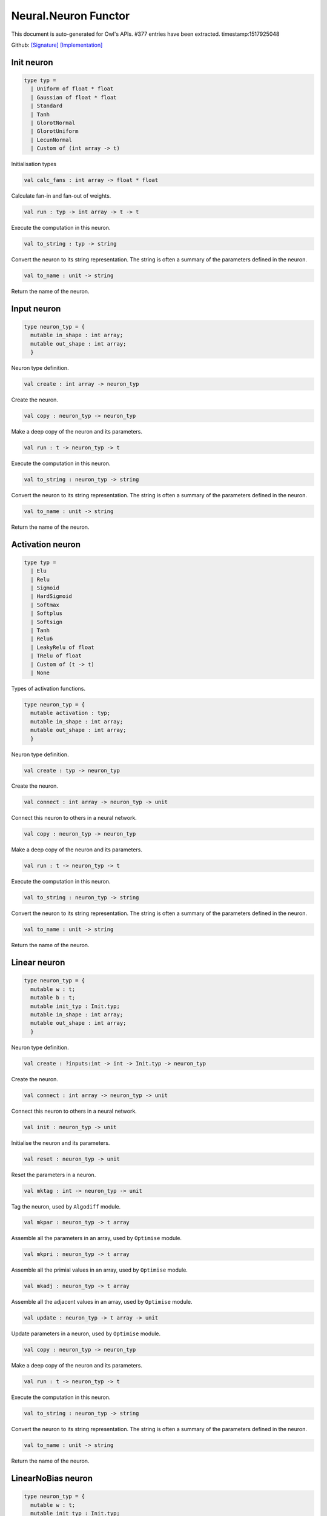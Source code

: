 Neural.Neuron Functor
===============================================================================

This document is auto-generated for Owl's APIs.
#377 entries have been extracted.
timestamp:1517925048

Github:
`[Signature] <https://github.com/ryanrhymes/owl/tree/master/src/base/neural/owl_neural_neuron_sig.ml>`_ 
`[Implementation] <https://github.com/ryanrhymes/owl/tree/master/src/base/neural/owl_neural_neuron.ml>`_



Init neuron
-------------------------------------------------------------------------------



.. code-block:: ocaml

  type typ =
    | Uniform of float * float
    | Gaussian of float * float
    | Standard
    | Tanh
    | GlorotNormal
    | GlorotUniform
    | LecunNormal
    | Custom of (int array -> t)
    

Initialisation types



.. code-block:: ocaml

  val calc_fans : int array -> float * float

Calculate fan-in and fan-out of weights.



.. code-block:: ocaml

  val run : typ -> int array -> t -> t

Execute the computation in this neuron.



.. code-block:: ocaml

  val to_string : typ -> string

Convert the neuron to its string representation. The string is often a summary of the parameters defined in the neuron.



.. code-block:: ocaml

  val to_name : unit -> string

Return the name of the neuron.



Input neuron
-------------------------------------------------------------------------------



.. code-block:: ocaml

  type neuron_typ = {
    mutable in_shape : int array;
    mutable out_shape : int array;
    }
    

Neuron type definition.



.. code-block:: ocaml

  val create : int array -> neuron_typ

Create the neuron.



.. code-block:: ocaml

  val copy : neuron_typ -> neuron_typ

Make a deep copy of the neuron and its parameters.



.. code-block:: ocaml

  val run : t -> neuron_typ -> t

Execute the computation in this neuron.



.. code-block:: ocaml

  val to_string : neuron_typ -> string

Convert the neuron to its string representation. The string is often a summary of the parameters defined in the neuron.



.. code-block:: ocaml

  val to_name : unit -> string

Return the name of the neuron.



Activation neuron
-------------------------------------------------------------------------------



.. code-block:: ocaml

  type typ =
    | Elu
    | Relu
    | Sigmoid
    | HardSigmoid
    | Softmax
    | Softplus
    | Softsign
    | Tanh
    | Relu6
    | LeakyRelu of float
    | TRelu of float
    | Custom of (t -> t)
    | None
    

Types of activation functions.



.. code-block:: ocaml

  type neuron_typ = {
    mutable activation : typ;
    mutable in_shape : int array;
    mutable out_shape : int array;
    }
    

Neuron type definition.



.. code-block:: ocaml

  val create : typ -> neuron_typ

Create the neuron.



.. code-block:: ocaml

  val connect : int array -> neuron_typ -> unit

Connect this neuron to others in a neural network.



.. code-block:: ocaml

  val copy : neuron_typ -> neuron_typ

Make a deep copy of the neuron and its parameters.



.. code-block:: ocaml

  val run : t -> neuron_typ -> t

Execute the computation in this neuron.



.. code-block:: ocaml

  val to_string : neuron_typ -> string

Convert the neuron to its string representation. The string is often a summary of the parameters defined in the neuron.



.. code-block:: ocaml

  val to_name : unit -> string

Return the name of the neuron.



Linear neuron
-------------------------------------------------------------------------------



.. code-block:: ocaml

  type neuron_typ = {
    mutable w : t;
    mutable b : t;
    mutable init_typ : Init.typ;
    mutable in_shape : int array;
    mutable out_shape : int array;
    }
    

Neuron type definition.



.. code-block:: ocaml

  val create : ?inputs:int -> int -> Init.typ -> neuron_typ

Create the neuron.



.. code-block:: ocaml

  val connect : int array -> neuron_typ -> unit

Connect this neuron to others in a neural network.



.. code-block:: ocaml

  val init : neuron_typ -> unit

Initialise the neuron and its parameters.



.. code-block:: ocaml

  val reset : neuron_typ -> unit

Reset the parameters in a neuron.



.. code-block:: ocaml

  val mktag : int -> neuron_typ -> unit

Tag the neuron, used by ``Algodiff`` module.



.. code-block:: ocaml

  val mkpar : neuron_typ -> t array

Assemble all the parameters in an array, used by ``Optimise`` module.



.. code-block:: ocaml

  val mkpri : neuron_typ -> t array

Assemble all the primial values in an array, used by ``Optimise`` module.



.. code-block:: ocaml

  val mkadj : neuron_typ -> t array

Assemble all the adjacent values in an array, used by ``Optimise`` module.



.. code-block:: ocaml

  val update : neuron_typ -> t array -> unit

Update parameters in a neuron, used by ``Optimise`` module.



.. code-block:: ocaml

  val copy : neuron_typ -> neuron_typ

Make a deep copy of the neuron and its parameters.



.. code-block:: ocaml

  val run : t -> neuron_typ -> t

Execute the computation in this neuron.



.. code-block:: ocaml

  val to_string : neuron_typ -> string

Convert the neuron to its string representation. The string is often a summary of the parameters defined in the neuron.



.. code-block:: ocaml

  val to_name : unit -> string

Return the name of the neuron.



LinearNoBias neuron
-------------------------------------------------------------------------------



.. code-block:: ocaml

  type neuron_typ = {
    mutable w : t;
    mutable init_typ : Init.typ;
    mutable in_shape : int array;
    mutable out_shape : int array;
    }
    

Neuron type definition.



.. code-block:: ocaml

  val create : ?inputs:int -> int -> Init.typ -> neuron_typ

Create the neuron.



.. code-block:: ocaml

  val connect : int array -> neuron_typ -> unit

Connect this neuron to others in a neural network.



.. code-block:: ocaml

  val init : neuron_typ -> unit

Initialise the neuron and its parameters.



.. code-block:: ocaml

  val reset : neuron_typ -> unit

Reset the parameters in a neuron.



.. code-block:: ocaml

  val mktag : int -> neuron_typ -> unit

Tag the neuron, used by ``Algodiff`` module.



.. code-block:: ocaml

  val mkpar : neuron_typ -> t array

Assemble all the parameters in an array, used by ``Optimise`` module.



.. code-block:: ocaml

  val mkpri : neuron_typ -> t array

Assemble all the primial values in an array, used by ``Optimise`` module.



.. code-block:: ocaml

  val mkadj : neuron_typ -> t array

Assemble all the adjacent values in an array, used by ``Optimise`` module.



.. code-block:: ocaml

  val update : neuron_typ -> t array -> unit

Update parameters in a neuron, used by ``Optimise`` module.



.. code-block:: ocaml

  val copy : neuron_typ -> neuron_typ

Make a deep copy of the neuron and its parameters.



.. code-block:: ocaml

  val run : t -> neuron_typ -> t

Execute the computation in this neuron.



.. code-block:: ocaml

  val to_string : neuron_typ -> string

Convert the neuron to its string representation. The string is often a summary of the parameters defined in the neuron.



.. code-block:: ocaml

  val to_name : unit -> string

Return the name of the neuron.



Recurrent neuron
-------------------------------------------------------------------------------



.. code-block:: ocaml

  type neuron_typ = {
    mutable whh : t;
    mutable wxh : t;
    mutable why : t;
    mutable bh : t;
    mutable by : t;
    mutable h : t;
    mutable hiddens : int;
    mutable act : Activation.typ;
    mutable init_typ : Init.typ;
    mutable in_shape : int array;
    mutable out_shape : int array;
    }
    

Neuron type definition.



.. code-block:: ocaml

  val create : ?time_steps:int -> ?inputs:int -> int -> int -> Activation.typ -> Init.typ -> neuron_typ

Create the neuron.



.. code-block:: ocaml

  val connect : int array -> neuron_typ -> unit

Connect this neuron to others in a neural network.



.. code-block:: ocaml

  val init : neuron_typ -> unit

Initialise the neuron and its parameters.



.. code-block:: ocaml

  val reset : neuron_typ -> unit

Reset the parameters in a neuron.



.. code-block:: ocaml

  val mktag : int -> neuron_typ -> unit

Tag the neuron, used by ``Algodiff`` module.



.. code-block:: ocaml

  val mkpar : neuron_typ -> t array

Assemble all the parameters in an array, used by ``Optimise`` module.



.. code-block:: ocaml

  val mkpri : neuron_typ -> t array

Assemble all the primial values in an array, used by ``Optimise`` module.



.. code-block:: ocaml

  val mkadj : neuron_typ -> t array

Assemble all the adjacent values in an array, used by ``Optimise`` module.



.. code-block:: ocaml

  val update : neuron_typ -> t array -> unit

Update parameters in a neuron, used by ``Optimise`` module.



.. code-block:: ocaml

  val copy : neuron_typ -> neuron_typ

Make a deep copy of the neuron and its parameters.



.. code-block:: ocaml

  val run : t -> neuron_typ -> t

Execute the computation in this neuron.



.. code-block:: ocaml

  val to_string : neuron_typ -> string

Convert the neuron to its string representation. The string is often a summary of the parameters defined in the neuron.



.. code-block:: ocaml

  val to_name : unit -> string

Return the name of the neuron.



LSTM neuron
-------------------------------------------------------------------------------



.. code-block:: ocaml

  type neuron_typ = {
    mutable wxi : t;
    mutable whi : t;
    mutable wxc : t;
    mutable whc : t;
    mutable wxf : t;
    mutable whf : t;
    mutable wxo : t;
    mutable who : t;
    mutable bi : t;
    mutable bc : t;
    mutable bf : t;
    mutable bo : t;
    mutable c : t;
    mutable h : t;
    mutable init_typ : Init.typ;
    mutable in_shape : int array;
    mutable out_shape : int array;
    }
    

Neuron type definition.



.. code-block:: ocaml

  val create : ?time_steps:int -> ?inputs:int -> int -> Init.typ -> neuron_typ

Create the neuron.



.. code-block:: ocaml

  val connect : int array -> neuron_typ -> unit

Connect this neuron to others in a neural network.



.. code-block:: ocaml

  val init : neuron_typ -> unit

Initialise the neuron and its parameters.



.. code-block:: ocaml

  val reset : neuron_typ -> unit

Reset the parameters in a neuron.



.. code-block:: ocaml

  val mktag : int -> neuron_typ -> unit

Tag the neuron, used by ``Algodiff`` module.



.. code-block:: ocaml

  val mkpar : neuron_typ -> t array

Assemble all the parameters in an array, used by ``Optimise`` module.



.. code-block:: ocaml

  val mkpri : neuron_typ -> t array

Assemble all the primial values in an array, used by ``Optimise`` module.



.. code-block:: ocaml

  val mkadj : neuron_typ -> t array

Assemble all the adjacent values in an array, used by ``Optimise`` module.



.. code-block:: ocaml

  val update : neuron_typ -> t array -> unit

Update parameters in a neuron, used by ``Optimise`` module.



.. code-block:: ocaml

  val copy : neuron_typ -> neuron_typ

Make a deep copy of the neuron and its parameters.



.. code-block:: ocaml

  val run : t -> neuron_typ -> t

Execute the computation in this neuron.



.. code-block:: ocaml

  val to_string : neuron_typ -> string

Convert the neuron to its string representation. The string is often a summary of the parameters defined in the neuron.



.. code-block:: ocaml

  val to_name : unit -> string

Return the name of the neuron.



GRU neuron
-------------------------------------------------------------------------------



.. code-block:: ocaml

  type neuron_typ = {
    mutable wxz : t;
    mutable whz : t;
    mutable wxr : t;
    mutable whr : t;
    mutable wxh : t;
    mutable whh : t;
    mutable bz : t;
    mutable br : t;
    mutable bh : t;
    mutable h : t;
    mutable init_typ : Init.typ;
    mutable in_shape : int array;
    mutable out_shape : int array;
    }
    

Neuron type definition.



.. code-block:: ocaml

  val create : ?time_steps:int -> ?inputs:int -> int -> Init.typ -> neuron_typ

Create the neuron.



.. code-block:: ocaml

  val connect : int array -> neuron_typ -> unit

Connect this neuron to others in a neural network.



.. code-block:: ocaml

  val init : neuron_typ -> unit

Initialise the neuron and its parameters.



.. code-block:: ocaml

  val reset : neuron_typ -> unit

Reset the parameters in a neuron.



.. code-block:: ocaml

  val mktag : int -> neuron_typ -> unit

Tag the neuron, used by ``Algodiff`` module.



.. code-block:: ocaml

  val mkpar : neuron_typ -> t array

Assemble all the parameters in an array, used by ``Optimise`` module.



.. code-block:: ocaml

  val mkpri : neuron_typ -> t array

Assemble all the primial values in an array, used by ``Optimise`` module.



.. code-block:: ocaml

  val mkadj : neuron_typ -> t array

Assemble all the adjacent values in an array, used by ``Optimise`` module.



.. code-block:: ocaml

  val update : neuron_typ -> t array -> unit

Update parameters in a neuron, used by ``Optimise`` module.



.. code-block:: ocaml

  val copy : neuron_typ -> neuron_typ

Make a deep copy of the neuron and its parameters.



.. code-block:: ocaml

  val run : t -> neuron_typ -> t

Execute the computation in this neuron.



.. code-block:: ocaml

  val to_string : neuron_typ -> string

Convert the neuron to its string representation. The string is often a summary of the parameters defined in the neuron.



.. code-block:: ocaml

  val to_name : unit -> string

Return the name of the neuron.



Conv1D neuron
-------------------------------------------------------------------------------



.. code-block:: ocaml

  type neuron_typ = {
    mutable w : t;
    mutable b : t;
    mutable kernel : int array;
    mutable stride : int array;
    mutable padding : Owl_types.padding;
    mutable init_typ : Init.typ;
    mutable in_shape : int array;
    mutable out_shape : int array;
    }
    

Neuron type definition.



.. code-block:: ocaml

  val create : ?inputs:int array -> Owl_types.padding -> int array -> int array -> Init.typ -> neuron_typ

Create the neuron.



.. code-block:: ocaml

  val connect : int array -> neuron_typ -> unit

Connect this neuron to others in a neural network.



.. code-block:: ocaml

  val init : neuron_typ -> unit

Initialise the neuron and its parameters.



.. code-block:: ocaml

  val reset : neuron_typ -> unit

Reset the parameters in a neuron.



.. code-block:: ocaml

  val mktag : int -> neuron_typ -> unit

Tag the neuron, used by ``Algodiff`` module.



.. code-block:: ocaml

  val mkpar : neuron_typ -> t array

Assemble all the parameters in an array, used by ``Optimise`` module.



.. code-block:: ocaml

  val mkpri : neuron_typ -> t array

Assemble all the primial values in an array, used by ``Optimise`` module.



.. code-block:: ocaml

  val mkadj : neuron_typ -> t array

Assemble all the adjacent values in an array, used by ``Optimise`` module.



.. code-block:: ocaml

  val update : neuron_typ -> t array -> unit

Update parameters in a neuron, used by ``Optimise`` module.



.. code-block:: ocaml

  val copy : neuron_typ -> neuron_typ

Make a deep copy of the neuron and its parameters.



.. code-block:: ocaml

  val run : t -> neuron_typ -> t

Execute the computation in this neuron.



.. code-block:: ocaml

  val to_string : neuron_typ -> string

Convert the neuron to its string representation. The string is often a summary of the parameters defined in the neuron.



.. code-block:: ocaml

  val to_name : unit -> string

Return the name of the neuron.



Conv2D neuron
-------------------------------------------------------------------------------



.. code-block:: ocaml

  type neuron_typ = {
    mutable w : t;
    mutable b : t;
    mutable kernel : int array;
    mutable stride : int array;
    mutable padding : Owl_types.padding;
    mutable init_typ : Init.typ;
    mutable in_shape : int array;
    mutable out_shape : int array;
    }
    

Neuron type definition.



.. code-block:: ocaml

  val create : ?inputs:int array -> Owl_types.padding -> int array -> int array -> Init.typ -> neuron_typ

Create the neuron.



.. code-block:: ocaml

  val connect : int array -> neuron_typ -> unit

Connect this neuron to others in a neural network.



.. code-block:: ocaml

  val init : neuron_typ -> unit

Initialise the neuron and its parameters.



.. code-block:: ocaml

  val reset : neuron_typ -> unit

Reset the parameters in a neuron.



.. code-block:: ocaml

  val mktag : int -> neuron_typ -> unit

Tag the neuron, used by ``Algodiff`` module.



.. code-block:: ocaml

  val mkpar : neuron_typ -> t array

Assemble all the parameters in an array, used by ``Optimise`` module.



.. code-block:: ocaml

  val mkpri : neuron_typ -> t array

Assemble all the primial values in an array, used by ``Optimise`` module.



.. code-block:: ocaml

  val mkadj : neuron_typ -> t array

Assemble all the adjacent values in an array, used by ``Optimise`` module.



.. code-block:: ocaml

  val update : neuron_typ -> t array -> unit

Update parameters in a neuron, used by ``Optimise`` module.



.. code-block:: ocaml

  val copy : neuron_typ -> neuron_typ

Make a deep copy of the neuron and its parameters.



.. code-block:: ocaml

  val run : t -> neuron_typ -> t

Execute the computation in this neuron.



.. code-block:: ocaml

  val to_string : neuron_typ -> string

Convert the neuron to its string representation. The string is often a summary of the parameters defined in the neuron.



.. code-block:: ocaml

  val to_name : unit -> string

Return the name of the neuron.



Conv3D neuron
-------------------------------------------------------------------------------



.. code-block:: ocaml

  type neuron_typ = {
    mutable w : t;
    mutable b : t;
    mutable kernel : int array;
    mutable stride : int array;
    mutable padding : Owl_types.padding;
    mutable init_typ : Init.typ;
    mutable in_shape : int array;
    mutable out_shape : int array;
    }
    

Neuron type definition.



.. code-block:: ocaml

  val create : ?inputs:int array -> Owl_types.padding -> int array -> int array -> Init.typ -> neuron_typ

Create the neuron.



.. code-block:: ocaml

  val connect : int array -> neuron_typ -> unit

Connect this neuron to others in a neural network.



.. code-block:: ocaml

  val init : neuron_typ -> unit

Initialise the neuron and its parameters.



.. code-block:: ocaml

  val reset : neuron_typ -> unit

Reset the parameters in a neuron.



.. code-block:: ocaml

  val mktag : int -> neuron_typ -> unit

Tag the neuron, used by ``Algodiff`` module.



.. code-block:: ocaml

  val mkpar : neuron_typ -> t array

Assemble all the parameters in an array, used by ``Optimise`` module.



.. code-block:: ocaml

  val mkpri : neuron_typ -> t array

Assemble all the primial values in an array, used by ``Optimise`` module.



.. code-block:: ocaml

  val mkadj : neuron_typ -> t array

Assemble all the adjacent values in an array, used by ``Optimise`` module.



.. code-block:: ocaml

  val update : neuron_typ -> t array -> unit

Update parameters in a neuron, used by ``Optimise`` module.



.. code-block:: ocaml

  val copy : neuron_typ -> neuron_typ

Make a deep copy of the neuron and its parameters.



.. code-block:: ocaml

  val run : t -> neuron_typ -> t

Execute the computation in this neuron.



.. code-block:: ocaml

  val to_string : neuron_typ -> string

Convert the neuron to its string representation. The string is often a summary of the parameters defined in the neuron.



.. code-block:: ocaml

  val to_name : unit -> string

Return the name of the neuron.



FullyConnected neuron
-------------------------------------------------------------------------------



.. code-block:: ocaml

  type neuron_typ = {
    mutable w : t;
    mutable b : t;
    mutable init_typ : Init.typ;
    mutable in_shape : int array;
    mutable out_shape : int array;
    }
    

Neuron type definition.



.. code-block:: ocaml

  val create : ?inputs:int -> int -> Init.typ -> neuron_typ

Create the neuron.



.. code-block:: ocaml

  val connect : int array -> neuron_typ -> unit

Connect this neuron to others in a neural network.



.. code-block:: ocaml

  val init : neuron_typ -> unit

Initialise the neuron and its parameters.



.. code-block:: ocaml

  val reset : neuron_typ -> unit

Reset the parameters in a neuron.



.. code-block:: ocaml

  val mktag : int -> neuron_typ -> unit

Tag the neuron, used by ``Algodiff`` module.



.. code-block:: ocaml

  val mkpar : neuron_typ -> t array

Assemble all the parameters in an array, used by ``Optimise`` module.



.. code-block:: ocaml

  val mkpri : neuron_typ -> t array

Assemble all the primial values in an array, used by ``Optimise`` module.



.. code-block:: ocaml

  val mkadj : neuron_typ -> t array

Assemble all the adjacent values in an array, used by ``Optimise`` module.



.. code-block:: ocaml

  val update : neuron_typ -> t array -> unit

Update parameters in a neuron, used by ``Optimise`` module.



.. code-block:: ocaml

  val copy : neuron_typ -> neuron_typ

Make a deep copy of the neuron and its parameters.



.. code-block:: ocaml

  val run : t -> neuron_typ -> t

Execute the computation in this neuron.



.. code-block:: ocaml

  val to_string : neuron_typ -> string

Convert the neuron to its string representation. The string is often a summary of the parameters defined in the neuron.



.. code-block:: ocaml

  val to_name : unit -> string

Return the name of the neuron.



MaxPool1D neuron
-------------------------------------------------------------------------------



.. code-block:: ocaml

  type neuron_typ = {
    mutable padding : Owl_types.padding;
    mutable kernel : int array;
    mutable stride : int array;
    mutable in_shape : int array;
    mutable out_shape : int array;
    }
    

Neuron type definition.



.. code-block:: ocaml

  val create : Owl_types.padding -> int array -> int array -> neuron_typ

Create the neuron.



.. code-block:: ocaml

  val connect : int array -> neuron_typ -> unit

Connect this neuron to others in a neural network.



.. code-block:: ocaml

  val copy : neuron_typ -> neuron_typ

Make a deep copy of the neuron and its parameters.



.. code-block:: ocaml

  val run : t -> neuron_typ -> t

Execute the computation in this neuron.



.. code-block:: ocaml

  val to_string : neuron_typ -> string

Convert the neuron to its string representation. The string is often a summary of the parameters defined in the neuron.



.. code-block:: ocaml

  val to_name : unit -> string

Return the name of the neuron.



MaxPool2D neuron
-------------------------------------------------------------------------------



.. code-block:: ocaml

  type neuron_typ = {
    mutable padding : Owl_types.padding;
    mutable kernel : int array;
    mutable stride : int array;
    mutable in_shape : int array;
    mutable out_shape : int array;
    }
    

Neuron type definition.



.. code-block:: ocaml

  val connect : int array -> neuron_typ -> unit

Connect this neuron to others in a neural network.



.. code-block:: ocaml

  val copy : neuron_typ -> neuron_typ

Make a deep copy of the neuron and its parameters.



.. code-block:: ocaml

  val run : t -> neuron_typ -> t

Execute the computation in this neuron.



.. code-block:: ocaml

  val to_string : neuron_typ -> string

Convert the neuron to its string representation. The string is often a summary of the parameters defined in the neuron.



.. code-block:: ocaml

  val to_name : unit -> string

Return the name of the neuron.



AvgPool1D neuron
-------------------------------------------------------------------------------



.. code-block:: ocaml

  type neuron_typ = {
    mutable padding : Owl_types.padding;
    mutable kernel : int array;
    mutable stride : int array;
    mutable in_shape : int array;
    mutable out_shape : int array;
    }
    

Neuron type definition.



.. code-block:: ocaml

  val connect : int array -> neuron_typ -> unit

Connect this neuron to others in a neural network.



.. code-block:: ocaml

  val copy : neuron_typ -> neuron_typ

Make a deep copy of the neuron and its parameters.



.. code-block:: ocaml

  val run : t -> neuron_typ -> t

Execute the computation in this neuron.



.. code-block:: ocaml

  val to_string : neuron_typ -> string

Convert the neuron to its string representation. The string is often a summary of the parameters defined in the neuron.



.. code-block:: ocaml

  val to_name : unit -> string

Return the name of the neuron.



AvgPool2D neuron
-------------------------------------------------------------------------------



.. code-block:: ocaml

  type neuron_typ = {
    mutable padding : Owl_types.padding;
    mutable kernel : int array;
    mutable stride : int array;
    mutable in_shape : int array;
    mutable out_shape : int array;
    }
    

Neuron type definition.



.. code-block:: ocaml

  val create : Owl_types.padding -> int array -> int array -> neuron_typ

Create the neuron.



.. code-block:: ocaml

  val connect : int array -> neuron_typ -> unit

Connect this neuron to others in a neural network.



.. code-block:: ocaml

  val copy : neuron_typ -> neuron_typ

Make a deep copy of the neuron and its parameters.



.. code-block:: ocaml

  val run : t -> neuron_typ -> t

Execute the computation in this neuron.



.. code-block:: ocaml

  val to_string : neuron_typ -> string

Convert the neuron to its string representation. The string is often a summary of the parameters defined in the neuron.



.. code-block:: ocaml

  val to_name : unit -> string

Return the name of the neuron.



GlobalMaxPool1D neuron
-------------------------------------------------------------------------------



.. code-block:: ocaml

  type neuron_typ = {
    mutable in_shape : int array;
    mutable out_shape : int array;
    }
    

Neuron type definition.



.. code-block:: ocaml

  val create : unit -> neuron_typ

Create the neuron.



.. code-block:: ocaml

  val connect : int array -> neuron_typ -> unit

Connect this neuron to others in a neural network.



.. code-block:: ocaml

  val copy : 'a -> neuron_typ

Make a deep copy of the neuron and its parameters.



.. code-block:: ocaml

  val run : t -> neuron_typ -> t

Execute the computation in this neuron.



.. code-block:: ocaml

  val to_string : neuron_typ -> string

Convert the neuron to its string representation. The string is often a summary of the parameters defined in the neuron.



.. code-block:: ocaml

  val to_name : unit -> string

Return the name of the neuron.



GlobalMaxPool2D neuron
-------------------------------------------------------------------------------



.. code-block:: ocaml

  type neuron_typ = {
    mutable in_shape : int array;
    mutable out_shape : int array;
    }
    

Neuron type definition.



.. code-block:: ocaml

  val create : unit -> neuron_typ

Create the neuron.



.. code-block:: ocaml

  val connect : int array -> neuron_typ -> unit

Connect this neuron to others in a neural network.



.. code-block:: ocaml

  val copy : 'a -> neuron_typ

Make a deep copy of the neuron and its parameters.



.. code-block:: ocaml

  val run : t -> neuron_typ -> t

Execute the computation in this neuron.



.. code-block:: ocaml

  val to_string : neuron_typ -> string

Convert the neuron to its string representation. The string is often a summary of the parameters defined in the neuron.



.. code-block:: ocaml

  val to_name : unit -> string

Return the name of the neuron.



GlobalAvgPool1D neuron
-------------------------------------------------------------------------------



.. code-block:: ocaml

  type neuron_typ = {
    mutable in_shape : int array;
    mutable out_shape : int array;
    }
    

Neuron type definition.



.. code-block:: ocaml

  val create : unit -> neuron_typ

Create the neuron.



.. code-block:: ocaml

  val connect : int array -> neuron_typ -> unit

Connect this neuron to others in a neural network.



.. code-block:: ocaml

  val copy : 'a -> neuron_typ

Make a deep copy of the neuron and its parameters.



.. code-block:: ocaml

  val run : t -> neuron_typ -> t

Execute the computation in this neuron.



.. code-block:: ocaml

  val to_string : neuron_typ -> string

Convert the neuron to its string representation. The string is often a summary of the parameters defined in the neuron.



.. code-block:: ocaml

  val to_name : unit -> string

Return the name of the neuron.



GlobalAvgPool2D neuron
-------------------------------------------------------------------------------



.. code-block:: ocaml

  type neuron_typ = {
    mutable in_shape : int array;
    mutable out_shape : int array;
    }
    

Neuron type definition.



.. code-block:: ocaml

  val create : unit -> neuron_typ

Create the neuron.



.. code-block:: ocaml

  val connect : int array -> neuron_typ -> unit

Connect this neuron to others in a neural network.



.. code-block:: ocaml

  val copy : 'a -> neuron_typ

Make a deep copy of the neuron and its parameters.



.. code-block:: ocaml

  val run : t -> neuron_typ -> t

Execute the computation in this neuron.



.. code-block:: ocaml

  val to_string : neuron_typ -> string

Convert the neuron to its string representation. The string is often a summary of the parameters defined in the neuron.



.. code-block:: ocaml

  val to_name : unit -> string

Return the name of the neuron.



UpSampling1D neuron
-------------------------------------------------------------------------------



UpSampling2D neuron
-------------------------------------------------------------------------------



UpSampling3D neuron
-------------------------------------------------------------------------------



Padding1D neuron
-------------------------------------------------------------------------------



Padding2D neuron
-------------------------------------------------------------------------------



Padding3D neuron
-------------------------------------------------------------------------------



Lambda neuron
-------------------------------------------------------------------------------



.. code-block:: ocaml

  type neuron_typ = {
    mutable lambda : t -> t;
    mutable in_shape : int array;
    mutable out_shape : int array;
    }
    

Neuron type definition.



.. code-block:: ocaml

  val create : (t -> t) -> neuron_typ

Create the neuron.



.. code-block:: ocaml

  val connect : int array -> neuron_typ -> unit

Connect this neuron to others in a neural network.



.. code-block:: ocaml

  val copy : neuron_typ -> neuron_typ

Make a deep copy of the neuron and its parameters.



.. code-block:: ocaml

  val run : t -> neuron_typ -> t

Execute the computation in this neuron.



.. code-block:: ocaml

  val to_string : neuron_typ -> string

Convert the neuron to its string representation. The string is often a summary of the parameters defined in the neuron.



.. code-block:: ocaml

  val to_name : unit -> string

Return the name of the neuron.



Dropout neuron
-------------------------------------------------------------------------------



.. code-block:: ocaml

  type neuron_typ = {
    mutable rate : float;
    mutable in_shape : int array;
    mutable out_shape : int array;
    }
    

Neuron type definition.



.. code-block:: ocaml

  val create : float -> neuron_typ

Create the neuron.



.. code-block:: ocaml

  val connect : int array -> neuron_typ -> unit

Connect this neuron to others in a neural network.



.. code-block:: ocaml

  val copy : neuron_typ -> neuron_typ

Make a deep copy of the neuron and its parameters.



.. code-block:: ocaml

  val run : t -> neuron_typ -> t

Execute the computation in this neuron.



.. code-block:: ocaml

  val to_string : neuron_typ -> string

Convert the neuron to its string representation. The string is often a summary of the parameters defined in the neuron.



.. code-block:: ocaml

  val to_name : unit -> string

Return the name of the neuron.



Reshape neuron
-------------------------------------------------------------------------------



.. code-block:: ocaml

  type neuron_typ = {
    mutable in_shape : int array;
    mutable out_shape : int array;
    }
    

Neuron type definition.



.. code-block:: ocaml

  val create : ?inputs:int array -> int array -> neuron_typ

Create the neuron.



.. code-block:: ocaml

  val connect : int array -> neuron_typ -> unit

Connect this neuron to others in a neural network.



.. code-block:: ocaml

  val copy : neuron_typ -> neuron_typ

Make a deep copy of the neuron and its parameters.



.. code-block:: ocaml

  val run : t -> neuron_typ -> t

Execute the computation in this neuron.



.. code-block:: ocaml

  val to_string : neuron_typ -> string

Convert the neuron to its string representation. The string is often a summary of the parameters defined in the neuron.



.. code-block:: ocaml

  val to_name : unit -> string

Return the name of the neuron.



Flatten neuron
-------------------------------------------------------------------------------



.. code-block:: ocaml

  type neuron_typ = {
    mutable in_shape : int array;
    mutable out_shape : int array;
    }
    

Neuron type definition.



.. code-block:: ocaml

  val create : unit -> neuron_typ

Create the neuron.



.. code-block:: ocaml

  val connect : int array -> neuron_typ -> unit

Connect this neuron to others in a neural network.



.. code-block:: ocaml

  val copy : 'a -> neuron_typ

Make a deep copy of the neuron and its parameters.



.. code-block:: ocaml

  val run : t -> neuron_typ -> t

Execute the computation in this neuron.



.. code-block:: ocaml

  val to_string : neuron_typ -> string

Convert the neuron to its string representation. The string is often a summary of the parameters defined in the neuron.



.. code-block:: ocaml

  val to_name : unit -> string

Return the name of the neuron.



Add neuron
-------------------------------------------------------------------------------



.. code-block:: ocaml

  type neuron_typ = {
    mutable in_shape : int array;
    mutable out_shape : int array;
    }
    

Neuron type definition.



.. code-block:: ocaml

  val create : unit -> neuron_typ

Create the neuron.



.. code-block:: ocaml

  val connect : int array array -> neuron_typ -> unit

Connect this neuron to others in a neural network.



.. code-block:: ocaml

  val copy : 'a -> neuron_typ

Make a deep copy of the neuron and its parameters.



.. code-block:: ocaml

  val run : t array -> 'a -> t

Execute the computation in this neuron.



.. code-block:: ocaml

  val to_string : neuron_typ -> string

Convert the neuron to its string representation. The string is often a summary of the parameters defined in the neuron.



.. code-block:: ocaml

  val to_name : unit -> string

Return the name of the neuron.



Mul neuron
-------------------------------------------------------------------------------



.. code-block:: ocaml

  type neuron_typ = {
    mutable in_shape : int array;
    mutable out_shape : int array;
    }
    

Neuron type definition.



.. code-block:: ocaml

  val create : unit -> neuron_typ

Create the neuron.



.. code-block:: ocaml

  val connect : int array array -> neuron_typ -> unit

Connect this neuron to others in a neural network.



.. code-block:: ocaml

  val copy : 'a -> neuron_typ

Make a deep copy of the neuron and its parameters.



.. code-block:: ocaml

  val run : t array -> 'a -> t

Execute the computation in this neuron.



.. code-block:: ocaml

  val to_string : neuron_typ -> string

Convert the neuron to its string representation. The string is often a summary of the parameters defined in the neuron.



.. code-block:: ocaml

  val to_name : unit -> string

Return the name of the neuron.



Dot neuron
-------------------------------------------------------------------------------



.. code-block:: ocaml

  type neuron_typ = {
    mutable in_shape : int array;
    mutable out_shape : int array;
    }
    

Neuron type definition.



.. code-block:: ocaml

  val create : unit -> neuron_typ

Create the neuron.



.. code-block:: ocaml

  val connect : int array array -> neuron_typ -> unit

Connect this neuron to others in a neural network.



.. code-block:: ocaml

  val copy : 'a -> neuron_typ

Make a deep copy of the neuron and its parameters.



.. code-block:: ocaml

  val run : t array -> 'a -> t

Execute the computation in this neuron.



.. code-block:: ocaml

  val to_string : neuron_typ -> string

Convert the neuron to its string representation. The string is often a summary of the parameters defined in the neuron.



.. code-block:: ocaml

  val to_name : unit -> string

Return the name of the neuron.



Max neuron
-------------------------------------------------------------------------------



.. code-block:: ocaml

  type neuron_typ = {
    mutable in_shape : int array;
    mutable out_shape : int array;
    }
    

Neuron type definition.



.. code-block:: ocaml

  val create : unit -> neuron_typ

Create the neuron.



.. code-block:: ocaml

  val connect : int array array -> neuron_typ -> unit

Connect this neuron to others in a neural network.



.. code-block:: ocaml

  val copy : 'a -> neuron_typ

Make a deep copy of the neuron and its parameters.



.. code-block:: ocaml

  val run : t array -> 'a -> t

Execute the computation in this neuron.



.. code-block:: ocaml

  val to_string : neuron_typ -> string

Convert the neuron to its string representation. The string is often a summary of the parameters defined in the neuron.



.. code-block:: ocaml

  val to_name : unit -> string

Return the name of the neuron.



Average neuron
-------------------------------------------------------------------------------



.. code-block:: ocaml

  type neuron_typ = {
    mutable in_shape : int array;
    mutable out_shape : int array;
    }
    

Neuron type definition.



.. code-block:: ocaml

  val create : unit -> neuron_typ

Create the neuron.



.. code-block:: ocaml

  val connect : int array array -> neuron_typ -> unit

Connect this neuron to others in a neural network.



.. code-block:: ocaml

  val copy : 'a -> neuron_typ

Make a deep copy of the neuron and its parameters.



.. code-block:: ocaml

  val run : t array -> 'a -> t

Execute the computation in this neuron.



.. code-block:: ocaml

  val to_string : neuron_typ -> string

Convert the neuron to its string representation. The string is often a summary of the parameters defined in the neuron.



.. code-block:: ocaml

  val to_name : unit -> string

Return the name of the neuron.



Concatenate neuron
-------------------------------------------------------------------------------



.. code-block:: ocaml

  type neuron_typ = {
    mutable axis : int;
    mutable in_shape : int array;
    mutable out_shape : int array;
    }
    

Neuron type definition.



.. code-block:: ocaml

  val create : int -> neuron_typ

Create the neuron.



.. code-block:: ocaml

  val connect : int array array -> neuron_typ -> unit

Connect this neuron to others in a neural network.



.. code-block:: ocaml

  val copy : neuron_typ -> neuron_typ

Make a deep copy of the neuron and its parameters.



.. code-block:: ocaml

  val run : t array -> neuron_typ -> t

Execute the computation in this neuron.



.. code-block:: ocaml

  val to_string : neuron_typ -> string

Convert the neuron to its string representation. The string is often a summary of the parameters defined in the neuron.



.. code-block:: ocaml

  val to_name : unit -> string

Return the name of the neuron.



Normalisation neuron
-------------------------------------------------------------------------------



.. code-block:: ocaml

  type neuron_typ = {
    mutable axis : int;
    mutable beta : t;
    mutable gamma : t;
    mutable mu : t;
    mutable var : t;
    mutable decay : t;
    mutable training : bool;
    mutable in_shape : int array;
    mutable out_shape : int array;
    }
    

Neuron type definition.



.. code-block:: ocaml

  val create : ?training:bool -> ?decay:float -> ?mu:arr -> ?var:arr -> int -> neuron_typ

Create the neuron.



.. code-block:: ocaml

  val connect : int array -> neuron_typ -> unit

Connect this neuron to others in a neural network.



.. code-block:: ocaml

  val init : neuron_typ -> unit

Initialise the neuron and its parameters.



.. code-block:: ocaml

  val reset : neuron_typ -> unit

Reset the parameters in a neuron.



.. code-block:: ocaml

  val mktag : int -> neuron_typ -> unit

Tag the neuron, used by ``Algodiff`` module.



.. code-block:: ocaml

  val mkpar : neuron_typ -> t array

Assemble all the parameters in an array, used by ``Optimise`` module.



.. code-block:: ocaml

  val mkpri : neuron_typ -> t array

Assemble all the primial values in an array, used by ``Optimise`` module.



.. code-block:: ocaml

  val mkadj : neuron_typ -> t array

Assemble all the adjacent values in an array, used by ``Optimise`` module.



.. code-block:: ocaml

  val update : neuron_typ -> t array -> unit

Update parameters in a neuron, used by ``Optimise`` module.



.. code-block:: ocaml

  val copy : neuron_typ -> neuron_typ

Make a deep copy of the neuron and its parameters.



.. code-block:: ocaml

  val run : t -> neuron_typ -> t

Execute the computation in this neuron.



.. code-block:: ocaml

  val to_string : neuron_typ -> string

Convert the neuron to its string representation. The string is often a summary of the parameters defined in the neuron.



.. code-block:: ocaml

  val to_name : unit -> string

Return the name of the neuron.



GaussianNoise neuron
-------------------------------------------------------------------------------



.. code-block:: ocaml

  type neuron_typ = {
    mutable sigma : float;
    mutable in_shape : int array;
    mutable out_shape : int array;
    }
    

Neuron type definition.



.. code-block:: ocaml

  val create : float -> neuron_typ

Create the neuron.



.. code-block:: ocaml

  val connect : int array -> neuron_typ -> unit

Connect this neuron to others in a neural network.



.. code-block:: ocaml

  val copy : neuron_typ -> neuron_typ

Make a deep copy of the neuron and its parameters.



.. code-block:: ocaml

  val run : t -> neuron_typ -> t

Execute the computation in this neuron.



.. code-block:: ocaml

  val to_string : neuron_typ -> string

Convert the neuron to its string representation. The string is often a summary of the parameters defined in the neuron.



.. code-block:: ocaml

  val to_name : unit -> string

Return the name of the neuron.



GaussianDropout neuron
-------------------------------------------------------------------------------



.. code-block:: ocaml

  type neuron_typ = {
    mutable rate : float;
    mutable in_shape : int array;
    mutable out_shape : int array;
    }
    

Neuron type definition.



.. code-block:: ocaml

  val create : float -> neuron_typ

Create the neuron.



.. code-block:: ocaml

  val connect : int array -> neuron_typ -> unit

Connect this neuron to others in a neural network.



.. code-block:: ocaml

  val copy : neuron_typ -> neuron_typ

Make a deep copy of the neuron and its parameters.



.. code-block:: ocaml

  val run : t -> neuron_typ -> t

Execute the computation in this neuron.



.. code-block:: ocaml

  val to_string : neuron_typ -> string

Convert the neuron to its string representation. The string is often a summary of the parameters defined in the neuron.



.. code-block:: ocaml

  val to_name : unit -> string

Return the name of the neuron.



AlphaDropout neuron
-------------------------------------------------------------------------------



.. code-block:: ocaml

  type neuron_typ = {
    mutable rate : float;
    mutable in_shape : int array;
    mutable out_shape : int array;
    }
    

Neuron type definition.



.. code-block:: ocaml

  val create : float -> neuron_typ

Create the neuron.



.. code-block:: ocaml

  val connect : int array -> neuron_typ -> unit

Connect this neuron to others in a neural network.



.. code-block:: ocaml

  val copy : neuron_typ -> neuron_typ

Make a deep copy of the neuron and its parameters.



.. code-block:: ocaml

  val run : t -> neuron_typ -> t

Execute the computation in this neuron.



.. code-block:: ocaml

  val to_string : neuron_typ -> string

Convert the neuron to its string representation. The string is often a summary of the parameters defined in the neuron.



.. code-block:: ocaml

  val to_name : unit -> string

Return the name of the neuron.



Embedding neuron
-------------------------------------------------------------------------------



.. code-block:: ocaml

  type neuron_typ = {
    mutable w : t;
    mutable init_typ : Init.typ;
    mutable in_dim : int;
    mutable in_shape : int array;
    mutable out_shape : int array;
    }
    

Neuron type definition.



.. code-block:: ocaml

  val create : ?inputs:int -> int -> int -> Init.typ -> neuron_typ

Create the neuron.



.. code-block:: ocaml

  val connect : int array -> neuron_typ -> unit

Connect this neuron to others in a neural network.



.. code-block:: ocaml

  val init : neuron_typ -> unit

Initialise the neuron and its parameters.



.. code-block:: ocaml

  val reset : neuron_typ -> unit

Reset the parameters in a neuron.



.. code-block:: ocaml

  val mktag : int -> neuron_typ -> unit

Tag the neuron, used by ``Algodiff`` module.



.. code-block:: ocaml

  val mkpar : neuron_typ -> t array

Assemble all the parameters in an array, used by ``Optimise`` module.



.. code-block:: ocaml

  val mkpri : neuron_typ -> t array

Assemble all the primial values in an array, used by ``Optimise`` module.



.. code-block:: ocaml

  val mkadj : neuron_typ -> t array

Assemble all the adjacent values in an array, used by ``Optimise`` module.



.. code-block:: ocaml

  val update : neuron_typ -> t array -> unit

Update parameters in a neuron, used by ``Optimise`` module.



.. code-block:: ocaml

  val copy : neuron_typ -> neuron_typ

Make a deep copy of the neuron and its parameters.



.. code-block:: ocaml

  val run : t -> neuron_typ -> t

Execute the computation in this neuron.



.. code-block:: ocaml

  val to_string : neuron_typ -> string

Convert the neuron to its string representation. The string is often a summary of the parameters defined in the neuron.



.. code-block:: ocaml

  val to_name : unit -> string

Return the name of the neuron.



Masking neuron
-------------------------------------------------------------------------------



Core functions
-------------------------------------------------------------------------------



.. code-block:: ocaml

  type neuron =
    Input of Input.neuron_typ
    | Linear of Linear.neuron_typ
    | LinearNoBias of LinearNoBias.neuron_typ
    | Embedding of Embedding.neuron_typ
    | LSTM of LSTM.neuron_typ
    | GRU of GRU.neuron_typ
    | Recurrent of Recurrent.neuron_typ
    | Conv1D of Conv1D.neuron_typ
    | Conv2D of Conv2D.neuron_typ
    | Conv3D of Conv3D.neuron_typ
    | FullyConnected of FullyConnected.neuron_typ
    | MaxPool1D of MaxPool1D.neuron_typ
    | MaxPool2D of MaxPool2D.neuron_typ
    | AvgPool1D of AvgPool1D.neuron_typ
    | AvgPool2D of AvgPool2D.neuron_typ
    | GlobalMaxPool1D of GlobalMaxPool1D.neuron_typ
    | GlobalMaxPool2D of GlobalMaxPool2D.neuron_typ
    | GlobalAvgPool1D of GlobalAvgPool1D.neuron_typ
    | GlobalAvgPool2D of GlobalAvgPool2D.neuron_typ
    | Dropout of Dropout.neuron_typ
    | Reshape of Reshape.neuron_typ
    | Flatten of Flatten.neuron_typ
    | Lambda of Lambda.neuron_typ
    | Activation of Activation.neuron_typ
    | GaussianNoise of GaussianNoise.neuron_typ
    | GaussianDropout of GaussianDropout.neuron_typ
    | AlphaDropout of AlphaDropout.neuron_typ
    | Normalisation of Normalisation.neuron_typ
    | Add of Add.neuron_typ
    | Mul of Mul.neuron_typ
    | Dot of Dot.neuron_typ
    | Max of Max.neuron_typ
    | Average of Average.neuron_typ
    | Concatenate of Concatenate.neuron_typ
    

Types of neuron.



.. code-block:: ocaml

  val get_in_out_shape : neuron -> int array * int array

Get both input and output shapes of a neuron.



.. code-block:: ocaml

  val get_in_shape : neuron -> int array

Get the input shape of a neuron.



.. code-block:: ocaml

  val get_out_shape : neuron -> int array

Get the output shape of a neuron.



.. code-block:: ocaml

  val connect : int array array -> neuron -> unit

Connect this neuron to others in a neural network.



.. code-block:: ocaml

  val init : neuron -> unit

Initialise the neuron and its parameters.



.. code-block:: ocaml

  val reset : neuron -> unit

Reset the parameters in a neuron.



.. code-block:: ocaml

  val mktag : int -> neuron -> unit

Tag the neuron, used by ``Algodiff`` module.



.. code-block:: ocaml

  val mkpar : neuron -> t array

Assemble all the parameters in an array, used by ``Optimise`` module.



.. code-block:: ocaml

  val mkpri : neuron -> t array

Assemble all the primial values in an array, used by ``Optimise`` module.



.. code-block:: ocaml

  val mkadj : neuron -> t array

Assemble all the adjacent values in an array, used by ``Optimise`` module.



.. code-block:: ocaml

  val update : neuron -> t array -> unit

Update parameters in a neuron, used by ``Optimise`` module.



.. code-block:: ocaml

  val copy : neuron -> neuron

Make a deep copy of the neuron and its parameters.



.. code-block:: ocaml

  val run : t array -> neuron -> t

Execute the computation in this neuron.



.. code-block:: ocaml

  val to_string : neuron -> string

Convert the neuron to its string representation. The string is often a summary of the parameters defined in the neuron.



.. code-block:: ocaml

  val to_name : neuron -> string

Return the name of the neuron.



